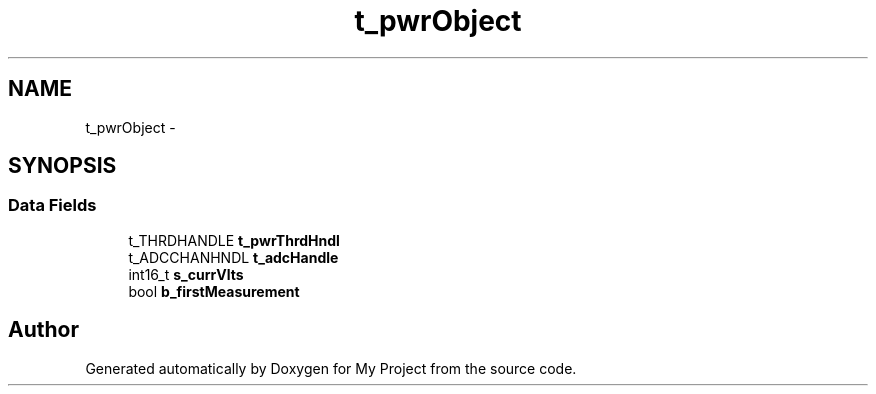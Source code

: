 .TH "t_pwrObject" 3 "Sun Mar 2 2014" "My Project" \" -*- nroff -*-
.ad l
.nh
.SH NAME
t_pwrObject \- 
.SH SYNOPSIS
.br
.PP
.SS "Data Fields"

.in +1c
.ti -1c
.RI "t_THRDHANDLE \fBt_pwrThrdHndl\fP"
.br
.ti -1c
.RI "t_ADCCHANHNDL \fBt_adcHandle\fP"
.br
.ti -1c
.RI "int16_t \fBs_currVlts\fP"
.br
.ti -1c
.RI "bool \fBb_firstMeasurement\fP"
.br
.in -1c

.SH "Author"
.PP 
Generated automatically by Doxygen for My Project from the source code\&.
